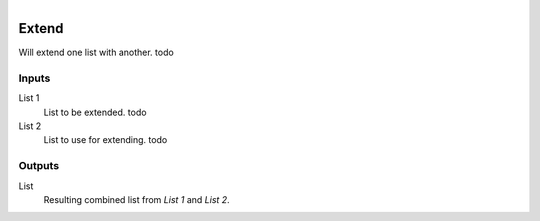 .. figure:: /images/logic_nodes/data/list/ln-extend.png
   :align: right
   :width: 215
   :alt: Extend Node

.. _ln-extend:

==============================
Extend
==============================

Will extend one list with another. todo

Inputs
++++++++++++++++++++++++++++++

List 1
   List to be extended. todo

List 2
   List to use for extending. todo

Outputs
++++++++++++++++++++++++++++++

List
   Resulting combined list from *List 1* and *List 2*.
